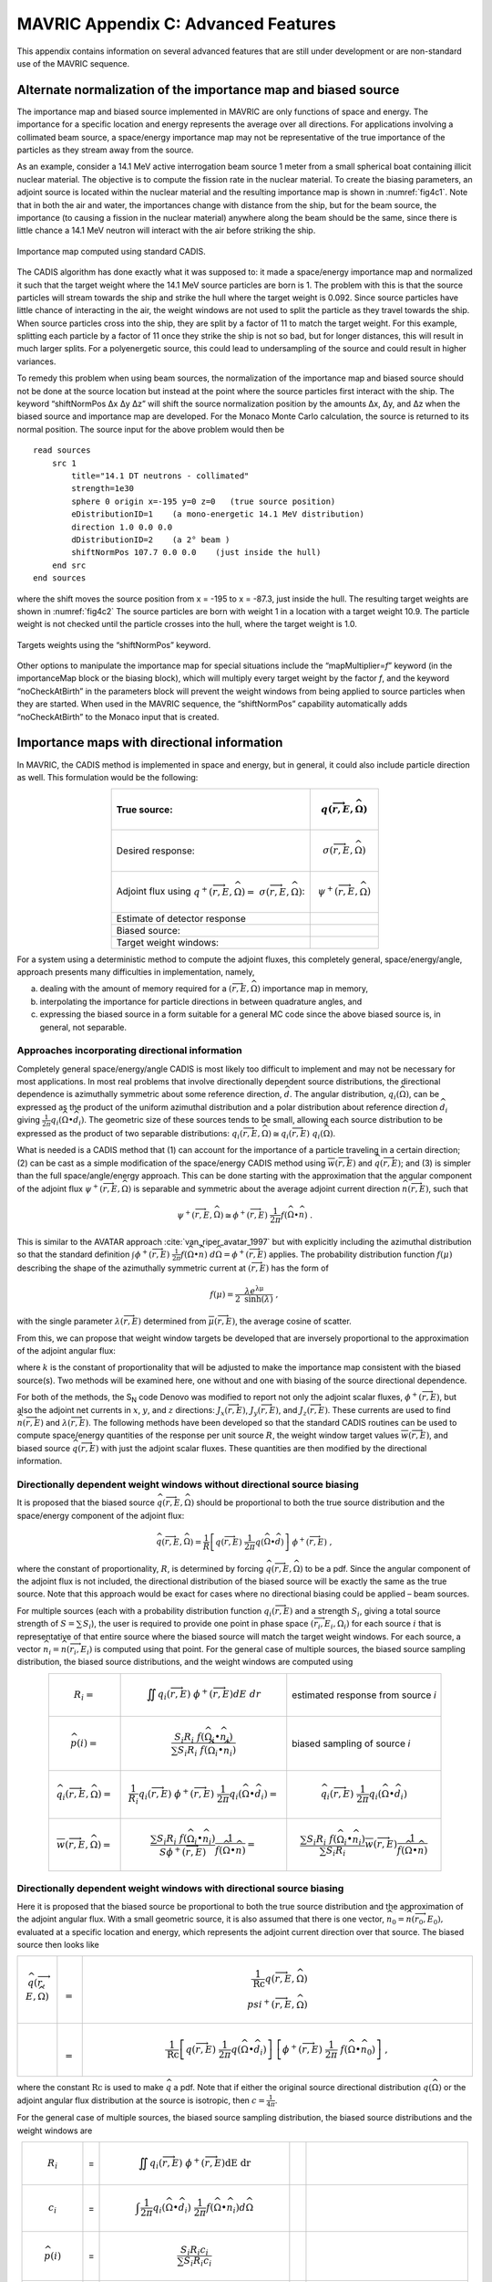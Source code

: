 .. _appendixc:

MAVRIC Appendix C: Advanced Features
====================================

This appendix contains information on several advanced features that are
still under development or are non-standard use of the MAVRIC sequence.

Alternate normalization of the importance map and biased source
---------------------------------------------------------------

The importance map and biased source implemented in MAVRIC are only
functions of space and energy. The importance for a specific location
and energy represents the average over all directions. For applications
involving a collimated beam source, a space/energy importance map may
not be representative of the true importance of the particles as they
stream away from the source.

As an example, consider a 14.1 MeV active interrogation beam source 1
meter from a small spherical boat containing illicit nuclear material.
The objective is to compute the fission rate in the nuclear material. To
create the biasing parameters, an adjoint source is located within the
nuclear material and the resulting importance map is shown in
:numref:`fig4c1`. Note that in both the air and water, the importances
change with distance from the ship, but for the beam source, the
importance (to causing a fission in the nuclear material) anywhere along
the beam should be the same, since there is little chance a 14.1 MeV
neutron will interact with the air before striking the ship.

.. _fig4c1:

.. figure:: figs/fig41c.png
  :align: center

  Importance map computed using standard CADIS.

The CADIS algorithm has done exactly what it was supposed to: it made a
space/energy importance map and normalized it such that the target
weight where the 14.1 MeV source particles are born is 1. The problem
with this is that the source particles will stream towards the ship and
strike the hull where the target weight is 0.092. Since source particles
have little chance of interacting in the air, the weight windows are not
used to split the particle as they travel towards the ship. When source
particles cross into the ship, they are split by a factor of 11 to match
the target weight. For this example, splitting each particle by a factor
of 11 once they strike the ship is not so bad, but for longer distances,
this will result in much larger splits. For a polyenergetic source, this
could lead to undersampling of the source and could result in higher
variances.

To remedy this problem when using beam sources, the normalization of the
importance map and biased source should not be done at the source
location but instead at the point where the source particles first
interact with the ship. The keyword “shiftNormPos Δx Δy Δz” will shift
the source normalization position by the amounts Δx, Δy, and Δz when the
biased source and importance map are developed. For the Monaco Monte
Carlo calculation, the source is returned to its normal position. The
source input for the above problem would then be

.. highlight:: none

::

  read sources
      src 1
          title="14.1 DT neutrons - collimated"
          strength=1e30
          sphere 0 origin x=-195 y=0 z=0   (true source position)
          eDistributionID=1    (a mono-energetic 14.1 MeV distribution)
          direction 1.0 0.0 0.0
          dDistributionID=2    (a 2° beam )
          shiftNormPos 107.7 0.0 0.0    (just inside the hull)
      end src
  end sources

where the shift moves the source position from x = -195 to x = -87.3,
just inside the hull. The resulting target weights are shown in
:numref:`fig4c2` The source particles are born with weight 1 in a
location with a target weight 10.9. The particle weight is not checked
until the particle crosses into the hull, where the target weight is
1.0.

.. _fig4c2:
.. figure:: figs/fig4c2.png
  :align: center

  Targets weights using the “shiftNormPos” keyword.

Other options to manipulate the importance map for special situations
include the “mapMultiplier=\ *f*\ ” keyword (in the importanceMap block
or the biasing block), which will multiply every target weight by the
factor *f*, and the keyword “noCheckAtBirth” in the parameters block
will prevent the weight windows from being applied to source particles
when they are started. When used in the MAVRIC sequence, the
“shiftNormPos” capability automatically adds “noCheckAtBirth” to the
Monaco input that is created.

Importance maps with directional information
--------------------------------------------

In MAVRIC, the CADIS method is implemented in space and energy, but in
general, it could also include particle direction as well. This
formulation would be the following:

.. list-table::
  :header-rows: 1
  :align: center

  * - True source:
    - .. math:: q\left( \overrightarrow{r},E,\widehat{\Omega} \right)
  * - Desired response:
    - .. math:: \sigma\left( \overrightarrow{r},E,\widehat{\Omega}\right)
  * - Adjoint flux using  :math:`q^{+}\left( \overrightarrow{r},E,\widehat{\Omega} \right) = \ \sigma \left( \overrightarrow{r},E,\widehat{\Omega} \right)`:
    - .. math:: \psi^{+}\left( \overrightarrow{r},E,\widehat{\Omega} \right)
  * - Estimate of detector response
    - .. math::
        :label: eq4c1

        R = \iiint_{}^{}{q\left( \overrightarrow{r},E,\widehat{\Omega} \right)\ \psi^{+}\left( \overrightarrow{r},E,\widehat{\Omega}\right)}d\text{Ω } dE \ dV
  * - Biased source:
    - .. math::
        :label: eq4c2

        \widehat{q}\left( \overrightarrow{r},E,\widehat{\Omega} \right) = \frac{1}{R}q\left( \overrightarrow{r},E,\widehat{\Omega} \right)\ \psi^{+}\left( \overrightarrow{r},E,\widehat{\Omega} \right)
  * - Target weight windows:
    - .. math::
        :label: eq4c3

        \overline{w}\left( \overrightarrow{r},E,\widehat{\Omega} \right) = \frac{R}{\psi^{+}\left( \overrightarrow{r},E,\widehat{\Omega} \right)}

For a system using a deterministic method to compute the adjoint fluxes,
this completely general, space/energy/angle, approach presents many
difficulties in implementation, namely,

a. dealing with the amount of memory required for a
   :math:`\left( \overrightarrow{r},E,\widehat{\Omega} \right)`
   importance map in memory,

b. interpolating the importance for particle directions in between
   quadrature angles, and

c. expressing the biased source in a form suitable for a general MC code
   since the above biased source is, in general, not separable.

Approaches incorporating directional information
~~~~~~~~~~~~~~~~~~~~~~~~~~~~~~~~~~~~~~~~~~~~~~~~

Completely general space/energy/angle CADIS is most likely too difficult
to implement and may not be necessary for most applications. In most
real problems that involve directionally dependent source distributions,
the directional dependence is azimuthally symmetric about some reference
direction, :math:`\widehat{d}`. The angular distribution,
:math:`q_{i}\left( \widehat{\Omega} \right)`, can be expressed as the
product of the uniform azimuthal distribution and a polar distribution
about reference direction :math:`{\widehat{d}}_{i}` giving
:math:`\frac{1}{2\pi}q_{i}\left( \widehat{\Omega} \bullet {\widehat{d}}_{i} \right)`.
The geometric size of these sources tends to be small, allowing each
source distribution to be expressed as the product of two separable
distributions:
:math:`q_{i}\left( \overrightarrow{r},E,\widehat{\Omega} \right) \cong q_{i}\left( \overrightarrow{r},E \right)\ q_{i}\left( \widehat{\Omega} \right)`.

What is needed is a CADIS method that (1) can account for the importance
of a particle traveling in a certain direction; (2) can be cast as a
simple modification of the space/energy CADIS method using
:math:`\overline{w}\left( \overrightarrow{r},E \right)` and
:math:`\widehat{q}\left( \overrightarrow{r},E \right)`; and (3) is
simpler than the full space/angle/energy approach. This can be done
starting with the approximation that the angular component of the
adjoint flux
:math:`\psi^{+}\left( \overrightarrow{r},E,\widehat{\Omega} \right)` is
separable and symmetric about the average adjoint current direction
:math:`\widehat{n}\left( \overrightarrow{r},E \right)`, such that

.. math:: \psi^{+}\left( \overrightarrow{r},E,\widehat{\Omega} \right) \cong \phi^{+}\left( \overrightarrow{r},E \right)\ \frac{1}{2\pi}f\left( \widehat{\Omega} \bullet \widehat{n} \right)\text{\ .}

This is similar to the AVATAR approach :cite:`van_riper_avatar_1997` but with explicitly
including the azimuthal distribution so that the standard definition
:math:`\int_{}^{}{\phi^{+}\left( \overrightarrow{r},E \right)\ \frac{1}{2\pi}f\left( \widehat{\Omega} \bullet \widehat{n} \right)\ d\widehat{\Omega}} = \phi^{+}\left( \overrightarrow{r},E \right)`
applies. The probability distribution function
:math:`f\left( \mu \right)` describing the shape of the azimuthally
symmetric current at :math:`\left( \overrightarrow{r},E \right)` has the
form of

.. math:: f\left( \mu \right) = \frac{\lambda e^{\text{λμ}}}{2\ \mathrm{\sinh}\left( \lambda \right)}\ ,

with the single parameter
:math:`\lambda\left( \overrightarrow{r},E \right)` determined from
:math:`\overline{\mu}\left( \overrightarrow{r},E \right)`, the average
cosine of scatter.

From this, we can propose that weight window targets be developed that
are inversely proportional to the approximation of the adjoint angular
flux:

.. math::
  :label: eq4c4

  \overline{w}\left( \overrightarrow{r},E,\widehat{\Omega} \right) = \frac{2\pi\ k}{\phi^{+}\left( \overrightarrow{r},E \right) \ \ f\left( \widehat{\Omega} \bullet \widehat{n} \right)}\ ,

where :math:`k` is the constant of proportionality that will be adjusted
to make the importance map consistent with the biased source(s). Two
methods will be examined here, one without and one with biasing of the
source directional dependence.

For both of the methods, the S\ :sub:`N` code Denovo was modified to
report not only the adjoint scalar fluxes,
:math:`\phi^{+}\left( \overrightarrow{r},E \right)`, but also the
adjoint net currents in :math:`x`, :math:`y`, and :math:`z` directions:
:math:`J_{x}\left( \overrightarrow{r},E \right)`,
:math:`\ J_{y}\left( \overrightarrow{r},E \right)`, and
:math:`J_{z}\left( \overrightarrow{r},E \right)`. These currents are
used to find :math:`\widehat{n}\left( \overrightarrow{r},E \right)` and
:math:`\lambda\left( \overrightarrow{r},E \right)`. The following
methods have been developed so that the standard CADIS routines can be
used to compute space/energy quantities of the response per unit source
:math:`R`, the weight window target values
:math:`\overline{w}\left( \overrightarrow{r},E \right)`, and biased
source :math:`\widehat{q}\left( \overrightarrow{r},E \right)` with just
the adjoint scalar fluxes. These quantities are then modified by the
directional information.

Directionally dependent weight windows without directional source biasing
~~~~~~~~~~~~~~~~~~~~~~~~~~~~~~~~~~~~~~~~~~~~~~~~~~~~~~~~~~~~~~~~~~~~~~~~~

It is proposed that the biased source
:math:`\widehat{q}\left( \overrightarrow{r},E,\widehat{\Omega} \right)`
should be proportional to both the true source distribution and the
space/energy component of the adjoint flux:

.. math:: \widehat{q}\left( \overrightarrow{r},E,\widehat{\Omega} \right) = \frac{1}{R}\left\lbrack q\left( \overrightarrow{r},E \right)\ \frac{1}{2\pi}q\left( \widehat{\Omega} \bullet \widehat{d} \right) \right\rbrack\ \phi^{+}\left( \overrightarrow{r},E \right)\ ,

where the constant of proportionality, :math:`R`, is determined by
forcing
:math:`\widehat{q}\left( \overrightarrow{r},E,\widehat{\Omega} \right)`
to be a pdf. Since the angular component of the adjoint flux is not
included, the directional distribution of the biased source will be
exactly the same as the true source. Note that this approach would be
exact for cases where no directional biasing could be applied – beam
sources.

For multiple sources (each with a probability distribution function
:math:`q_{i}\left( \overrightarrow{r},E \right)` and a strength
:math:`S_{i}`, giving a total source strength of
:math:`S = \sum_{}^{}S_{i}`), the user is required to provide one point
in phase space
:math:`\left( {\overrightarrow{r}}_{i},E_{i},{\widehat{\Omega}}_{i} \right)`
for each source :math:`i` that is representative of that entire source
where the biased source will match the target weight windows. For each
source, a vector
:math:`{\widehat{n}}_{i} = \widehat{n}\left( {\overrightarrow{r}}_{i},E_{i} \right)`
is computed using that point. For the general case of multiple sources,
the biased source sampling distribution, the biased source
distributions, and the weight windows are computed using



.. list-table::
  :align: center



  * - .. math:: R_{i} =
    - .. math:: \iint_{}^{}{q_{i}\left( \overrightarrow{r},E\right)\ \phi^{+}\left( \overrightarrow{r},E \right)} dE \ dr
    - estimated response from source *i*
  * - .. math:: \widehat{p}\left( i \right) =
    - .. math:: \frac{{S_{i}R}_{i}\ f\left( {\widehat{\Omega}}_{i} \bullet {\widehat{n}}_{i} \right)}{\sum_{}^{}{{S_{i}R}_{i}\ f\left( {\widehat{\Omega}}_{i} \bullet {\widehat{n}}_{i} \right)}}
    - biased sampling of source *i*
  * - .. math:: {\widehat{q}}_{i}\left(\overrightarrow{r},E,\widehat{\Omega} \right) =
    - .. math:: \frac{1}{R_{i}}q_{i}\left( \overrightarrow{r},E \right)\ \phi^{+}\left( \overrightarrow{r},E \right)\ \frac{1}{2\pi}q_{i}\left( \widehat{\Omega} \bullet {\widehat{d}}_{i} \right) =
    - .. math:: {\widehat{q}}_{i}\left( \overrightarrow{r},E\right)\ \frac{1}{2\pi}q_{i}\left( \widehat{\Omega} \bullet {\widehat{d}}_{i} \right)
  * - .. math:: \overline{w}\left( \overrightarrow{r},E,\widehat{\Omega} \right) =
    - .. math:: \frac{\sum_{}^{}{{S_{i}R}_{i}\ f\left( {\widehat{\Omega}}_{i} \bullet {\widehat{n}}_{i} \right)}}{S\phi^{+}\left( \overrightarrow{r},E \right)}\frac{1}{\ f\left( \widehat{\Omega} \bullet \widehat{n} \right)} =
    - .. math:: \frac{\sum_{}^{}{{S_{i}R}_{i}\ f\left( {\widehat{\Omega}}_{i} \bullet {\widehat{n}}_{i} \right)}}{\sum_{}^{}{S_{i}R}_{i}}\overline{w}\left( \overrightarrow{r},E \right)\frac{1}{f\left( \widehat{\Omega} \bullet \widehat{n} \right)}

Directionally dependent weight windows with directional source biasing
~~~~~~~~~~~~~~~~~~~~~~~~~~~~~~~~~~~~~~~~~~~~~~~~~~~~~~~~~~~~~~~~~~~~~~

Here it is proposed that the biased source be proportional to both the
true source distribution and the approximation of the adjoint angular
flux. With a small geometric source, it is also assumed that there is
one vector,
:math:`{\widehat{n}}_{0} = \widehat{n}\left( {\overrightarrow{r}}_{0},E_{0} \right),`
evaluated at a specific location and energy, which represents the
adjoint current direction over that source. The biased source then looks
like

.. list-table::
  :align: left
  :widths: 10 2 100

  * - .. math:: \widehat{q}\left( \overrightarrow{r},E,\widehat{\Omega} \right)
    - .. math:: =
    - .. math:: \frac{1}{\text{Rc}}q\left( \overrightarrow{r},E,\widehat{\Omega} \right)\\psi^{+}\left( \overrightarrow{r},E,\widehat{\Omega} \right)
  * -
    - .. math:: =
    - .. math:: \frac{1}{\text{Rc}}\left\lbrack q\left( \overrightarrow{r},E \right)\ \frac{1}{2\pi}q\left( \widehat{\Omega} \bullet {\widehat{d}}_{i} \right) \right\rbrack\ \left\lbrack \phi^{+}\left( \overrightarrow{r},E \right)\ \frac{1}{2\pi}\ f\left( \widehat{\Omega} \bullet {\widehat{n}}_{0} \right) \right\rbrack\ ,

where the constant :math:`\text{Rc}` is used to make :math:`\widehat{q}`
a pdf. Note that if either the original source directional distribution
:math:`q\left( \widehat{\Omega} \right)` or the adjoint angular flux
distribution at the source is isotropic, then
:math:`c = \frac{1}{4\pi}`.

For the general case of multiple sources, the biased source sampling
distribution, the biased source distributions and the weight windows are

.. list-table::
  :align: center

  * - .. math:: R_{i}
    - =
    - .. math:: \iint_{}^{}{q_{i}\left( \overrightarrow{r},E\right)\ \phi^{+}\left( \overrightarrow{r},E \right)}\text{dE}\ \text{dr}
    -
    -
  * - .. math:: c_{i}
    - =
    - .. math:: \int_{}^{}{\frac{1}{2\pi}q_{i}\left( \widehat{\Omega} \bullet {\widehat{d}}_{i} \right)\ \frac{1}{2\pi}f\left( \widehat{\Omega} \bullet {\widehat{n}}_{i} \right)}d\widehat{\Omega}
    -
    -
  * - .. math:: \widehat{p}\left( i \right)
    - =
    - .. math:: \frac{{S_{i}R}_{i}c_{i}}{\sum_{}^{}{{S_{i}R}_{i}c_{i}}}
    -
    -
  * - .. math:: {\widehat{q}}_{i}\left( \overrightarrow{r},E,\widehat{\Omega} \right)
    - =
    - .. math:: \left\lbrack \frac{1}{R_{i}}\ q_{i}\left( \overrightarrow{r},E \right)\ \phi^{+}\left( \overrightarrow{r},E \right) \right\rbrack\ \left\lbrack \frac{1}{c_{i}}\ q_{i}\left( \widehat{\Omega} \right)\ f\left( \widehat{\Omega} \right) \right\rbrack
    - =
    - .. math:: {\widehat{q}}_{i}\left( \overrightarrow{r},E \right)\ \frac{1}{c_{i}}\ \frac{1}{2\pi}q_{i}\left( \widehat{\Omega} \bullet {\widehat{d}}_{i} \right)\ \frac{1}{2\pi}f\left( \widehat{\Omega} \bullet {\widehat{n}}_{i} \right)
  * - .. math:: \overline{w}\left( \overrightarrow{r},E,\widehat{\Omega} \right)
    - =
    - .. math:: \frac{\sum_{}^{}{{S_{i}R}_{i}c_{i}}}{S\phi^{+}\left( \overrightarrow{r},E \right)} \ \ \frac{2\pi}{\ f\left( \widehat{\Omega} \bullet \widehat{n} \right)}
    - =
    - .. math:: \frac{\sum_{}^{}{{S_{i}R}_{i}c_{i}}}{\sum_{}^{}{S_{i}R}_{i}} \ \ \overline{w}\left( \overrightarrow{r},E \right)\ \frac{2\pi}{f\left( \widehat{\Omega} \bullet \widehat{n} \right)} \ .

More details on the development of these methods and their application
for several problems have been presented :cite:`peplow_hybrid_2010,peplow_consistent_2012`.

Using space/energy/angle CADIS in MAVRIC
~~~~~~~~~~~~~~~~~~~~~~~~~~~~~~~~~~~~~~~~

The two angular CADIS methods that use the AVATAR-type approximation of
adjoint flux are specified in MAVRIC with the “angularBiasing=” keyword
in the importanceMap block. Values for this keyword are 1 or 2.

Space/Energy/Angle CADIS without directional biasing (for beam sources)
– This method uses one specific location,
:math:`{\overrightarrow{r}}_{0}`, energy, :math:`E_{0}`, and direction,
:math:`{\widehat{\Omega}}_{0},` which is the reference direction of the
source :math:`\widehat{d}`, where the weight of the biased source
matches the weight window.

Space/Energy/Angle CADIS with directional biasing (for general sources)
– This method uses one specific energy, :math:`E_{0}`, to determine the
adjoint current vector :math:`{\widehat{n}}_{0}` and the
:math:`\lambda_{0}` parameter for the biased angular distribution for
each source.

With each method, the user must specify at what energy the importance
map and the biased sources should be made consistent. The particle type
must also be specified. This is done with the keywords “angBiasParType=”
(1 for neutron or 2 for photon) and “angBiasEnergy=” (with a value in
eV), also in the importanceMap block.

Note that all sources should have a direction :math:`\widehat{d}` set,
using “direction *u v w*\ ” within each source, even if the angular
distribution for a given source is isotropic. The direction is used for
source biasing and for aligning the weight windows and biased sources.
Also note that for either angular biasing method, the Denovo S\ :sub:`N`
calculation must use a Legendre order greater than 0.

With angular biasing, a mesh angular information (\*.mai) file is
produced which can be visualized with the MeshFileViewer. This file
contains the space/energy-dependent
:math:`\lambda\left( \overrightarrow{r},E \right)` values and components
of the average adjoint current direction
:math:`\widehat{n}\left( \overrightarrow{r},E \right) = \left\langle n_{x},n_{y},n_{z} \right\rangle`.
An existing mesh angular information (\*.mai) file can be used in a
separate MAVRIC problem by using the “meshAngInfoFile=” keyword in the
biasing block.

Example problem
~~~~~~~~~~~~~~~

Consider the Ueki shielding problem used as sample problems in the
Monaco and MAVRIC manuals. The goal is to calculate the neutron dose on
one side of a shield from a partially collimated :sup:`252`\ Cf source
on the other side of the shield. Both of the angular approaches
discussed above can be compared to analog and standard space/energy
CADIS calculations. For the analog calculations, no importanceMap block
is used. For the other cases, the importance map blocks are shown below.

.. list-table::
  :align: center

  * - ::

        CADIS

    - ::

        Angular CADIS 1 -
        without a biased source
        angular dist.

    - ::

        Angular CADIS 2 -
        with a biased source
        angular dist.

  * - ::

        read importanceMap
            adjointSource 1
                locationID=1
                responseID=5
            end adjointSource
            gridGeometryID=7
            macromaterial
              mmTolerance=0.01
            end macromaterial



        end importanceMap

    - ::

        read importanceMap
            adjointSource 1
                locationID=1
                responseID=5
            end adjointSource
            gridGeometryID=7
            macromaterial
              mmTolerance=0.01
            end macromaterial

            angularbiasing=1
            angBiasParType=1
            angBiasEnergy=2.0e6
        end importanceMap

    - ::

        read importanceMap
            adjointSource 1
                locationID=1
                responseID=5
            end adjointSource
            gridGeometryID=7
            macromaterial
              mmTolerance=0.01
            end macromaterial

            angularbiasing=2
            angBiasParType=1
            angBiasEnergy=2.0e6
        end importanceMap

Note that the energy at which to tie the importance map to the biased
source, 2 MeV, is about the average energy of the source energy
distribution. The figure-of-merit (FOM) of the calculation could change
as this parameter is varied.

Results, shown in :numref:`tab4c1`, demonstrate that the two directional
approaches improved the FOM for this problem by more than a factor of 2.
A larger boost is seen in method 2 where biasing is applied to the
source directional distribution. In this case, the biased source
distribution was an exponential distribution with a power of 2.45,
significantly sampling more source neutrons in the direction of the
shield than into the paraffin collimator block.

Note that the space/energy/angle CADIS methods require more memory to
hold the importance information. Improvements to the CADIS calculation
can also be made with a judicious choice of standard source direction
biasing, without an increase in memory requirements. A simple
distribution (where :math:`\mu = 0.924` represents the edge of the cone
cutout and :math:`\mu = 0.974` is the center half of the shield
dimension) added that to the source

::

    distribution 2
        abscissa -1.0     0.924    .974   1.0 end
        truepdf      0.962     0.025   .013   end
        biasedpdf    0.500     0.250  0.250   end
    end distribution

    src 1
        neutrons  strength=4.05E+07
        cuboid  0.01 0.01  0 0  0 0
        eDistributionID=1
        direction 1.0 0.0 0.0
        dDistributionID=2
    end src

results in an FOM improvement of nearly 3 over the standard CADIS without the overhead of the angular CADIS methods.


.. list-table:: Results of the Ueki Shielding Problem (35 cm graphite shield)
  :align: center
  :name: tab4c1

  * - Calculation Method
    - Adj. S\ :sub:`N` (min)
    - MC (min)
    - dose rate (rem/hr)
    - relative
      uncert
    - MC FOM
      (/min)
  * - Analog
    - 0.0
    - 152.7
    - 3.998E-03
    - 0.0101
    - 64.7
  * - CADIS
    - 0.2
    - 9.9
    - 3.998E-03
    - 0.0081
    - 1550
  * - Directional CADIS 1,
      no src bias
    - 0.2
    - 10.3
    - 4.035E-03
    - 0.0054
    - 3390
  * - Directional CADIS 2,
      with src bias
    - 0.2
    - 10.0
    - 4.012E-03
    - 0.0049
    - 4190
  * - CADIS, standard src
      dir. bias
    - 0.2
    - 10.0
    - 3.998E-03
    - 0.0047
    - 4550

A series of problems was used to compare the space/energy/angle CADIS to
the standard space/energy CADIS. Most of the problems saw an improvement
of a factor of about 2 or 3. Some problems did not improve at all, and
some photon problems actually performed worse. In that case (a photon
litho-density gauge), it could be that the angular approximation for
importance, an exponential function in :math:`\mu`, cannot adequately
describe the true importance.

Since the space/energy/angle CADIS methods are more difficult to explain
(more theory, adjustable parameters set by the user), require more
memory than standard CADIS, and may not offer any improvement over
standard space/energy CADIS, they have not been made part of the main
MAVRIC manual and have been left as an advanced/developing feature.
These methods were not removed from the MAVRIC code since they may be
helpful to future problems.

University of Michigan methods for global variance reduction
------------------------------------------------------------

The use of hybrid deterministic/Monte Carlo methods, particularly for
global variance reduction, has been an active area of research by the
transport team at the University of Michigan for a long time. One of the
first approaches studied was a way to develop Monte Carlo weight window
target values that were proportional to deterministically estimated
values of the forward flux :cite:`cooper_automated_2001`. For global problems using isotropic
weight windows, this reference argues that in order to get uniform
relative uncertainties in the Monte Carlo calculation, the weight
windows should be set such that the number density of Monte Carlo
particles, :math:`m\left( \overrightarrow{r} \right)`, is constant. The
physical particle density, :math:`n\left( \overrightarrow{r} \right)`,
is related by the average weight,
:math:`\overline{w}\left( \overrightarrow{r} \right)`, to the Monte
Carlo particle density by

.. math:: n\left( \overrightarrow{r} \right) = \overline{w}\left( \overrightarrow{r} \right)\ m\left( \overrightarrow{r} \right) \ .

To make :math:`m\left( \overrightarrow{r} \right)` constant over the
geometry, the weight window targets
:math:`\overline{w}\left( \overrightarrow{r} \right)` need to be
proportional to the physical particle density. Cooper and Larsen
calculate the weight window targets from an estimate of the forward
scalar flux :math:`\phi\left( \overrightarrow{r} \right)` to be

.. math:: \overline{w}\left( \overrightarrow{r} \right) = \frac{\phi\left( \overrightarrow{r} \right)}{\mathrm{\max}\left( \phi\left( \overrightarrow{r} \right) \right)} \ .

Two approaches have since been developed :cite:`becker_application_2009`, based on what global
information the user desires from the simulation: global flux weight
windows, for obtaining every energy group at every location, and global
response weight windows, for obtaining an energy-integrated response at
every spatial location. Both of these methods are designed for
calculating the “global solution” – everywhere in the geometry of the
problem – with nearly uniform statistics.

Note that none of the University of Michigan methods discussed here
included the development of biased sources. These methods have all been
extended to include a consistent biased source by ORNL during their
implementation in the MAVRIC sequence of SCALE. The methods have also
been extended by ORNL for multiple sources.

Weight windows using only forward estimates of flux
~~~~~~~~~~~~~~~~~~~~~~~~~~~~~~~~~~~~~~~~~~~~~~~~~~~

Global flux weight windows
^^^^^^^^^^^^^^^^^^^^^^^^^^

This method keeps the Monte Carlo particle distribution uniform in space
and energy. Note that this is a space/energy version of the original
space-only Cooper’s Method. The target weight windows,
:math:`\overline{w}\left( \overrightarrow{r},E \right)`, should be
proportional to the estimate of the forward scalar flux,
:math:`\phi\left( \overrightarrow{r},E \right)`.

.. math:: \overline{w}\left( \overrightarrow{r},E \right) = c\ \phi\left( \overrightarrow{r},E \right) \ .

A biased source distribution,
:math:`\widehat{q}\left( \overrightarrow{r},E \right)`, that is
consistent with the target weight windows can be found from the true
source distribution, :math:`q\left( \overrightarrow{r},E \right)`, and
the forward flux to be

.. math:: \widehat{q}\left( \overrightarrow{r},E \right) = \ \frac{1}{c}\ \frac{q\left( \overrightarrow{r},E \right)}{\phi\left( \overrightarrow{r},E \right)}\ ,

where the constant *c* can be determined so that the biased source
distribution is a probability distribution function,

.. math:: c = \int_{V}^{}{\int_{E}^{}{\ \frac{q\left( \overrightarrow{r},E \right)}{\phi\left( \overrightarrow{r},E \right)}\ \text{dE}\ d\overrightarrow{r}}} \ .

Thus, using the estimate of forward flux, we can first compute *c* and
then form a consistent set of weight window target values and a biased
source distribution.

Global response weight windows
^^^^^^^^^^^^^^^^^^^^^^^^^^^^^^

For an energy-integrated response (such as dose) desired at all spatial
locations, this method keeps the Monte Carlo particle distribution
proportional to the integral of the product of the response function,
:math:`\sigma_{d}\left( \overrightarrow{r},E \right)`, and the estimate
of the forward flux, :math:`\phi\left( \overrightarrow{r},E \right)`.
The energy-integrated response,
:math:`D\left( \overrightarrow{r} \right)`, is found from the estimate
of the forward flux as

.. math:: D\left( \overrightarrow{r} \right) = \int_{E}^{}{\sigma_{d}\left( \overrightarrow{r},E \right)\ \phi\left( \overrightarrow{r},E \right) DE } .

The target weight windows,
:math:`\overline{w}\left( \overrightarrow{r},E \right)`, should be

.. math:: \overline{w}\left( \overrightarrow{r},E \right) = c\ \frac{D\left( \overrightarrow{r} \right)}{\sigma_{d}\left( \overrightarrow{r},E \right)} \ .

A biased source distribution,
:math:`\widehat{q}\left( \overrightarrow{r},E \right)`, that is
consistent with the target weight windows can be found from the true
source distribution, :math:`q\left( \overrightarrow{r},E \right)`, and
the forward dose estimate to be

.. math:: \widehat{q}\left( \overrightarrow{r},E \right) = \ \frac{1}{c}\ \frac{q\left( \overrightarrow{r},E \right)\ \sigma_{d}\left( \overrightarrow{r},E \right)}{D\left( \overrightarrow{r} \right)}

using a proportionality constant of

.. math:: c = \int_{V}^{}{\frac{1}{D\left( \overrightarrow{r} \right)}\int_{E}^{}{q\left( \overrightarrow{r},E \right)\ \sigma_{d}\left( \overrightarrow{r},E \right)\ \text{dE}\ d\overrightarrow{r}}}\text{\ .}

Implementation in MAVRIC
^^^^^^^^^^^^^^^^^^^^^^^^

The global flux weight windows (GFWW) approach and the global response
weight windows (GRWW) are both triggered by specifying an importance map
block without any adjoint sources. For the GRWW approach, the response
of interest is listed in the importance map block. If none is listed,
GFWW is used.

For problems with multiple sources (each with probability distribution
function :math:`q_{i}\left( \overrightarrow{r},E \right)` and strength
:math:`S_{i}`, giving a total source strength of
:math:`S = \sum_{}^{}S_{i}`), the GWW methods require a biased mesh
source for each. This was implemented in MAVRIC in a manner similar to
the multiple source CADIS routines. Each biased source,
:math:`{\widehat{q}}_{i}\left( \overrightarrow{r},E \right)`, is
developed as

.. math::

   {\widehat{q}}_{i}\left( \overrightarrow{r},E \right) = \left\{ \begin{matrix}
   \frac{1}{c_{i}}\frac{q_{i}\left( \overrightarrow{r},E \right)}{\phi\left( \overrightarrow{r},E \right)} & \text{global\ flux\ weight\ windows} \\
   \frac{1}{c_{i}}\ \frac{q_{i}\left( \overrightarrow{r},E \right)\ \sigma_{d}\left( \overrightarrow{r},E \right)} {D\left( \overrightarrow{r} \right)} & \text{global\ response\ weight\ windows} \\
   \end{matrix} \ \ , \right.\

where :math:`c_{i}` is a normalization constant. The weight windows are
then set to

.. math::

  \overline{w}\left( \overrightarrow{r},E \right) = \left\{ \begin{matrix}
  \frac{\sum_{}^{}c_{i}}{\sum_{}^{}S_{i}}\ \phi\left( \overrightarrow{r},E \right) & \text{global flux weight windows} \\
  \frac{\sum_{}^{}c_{i}}{\sum_{}^{}S_{i}}\ \frac{D\left( \overrightarrow{r} \right)}{\sigma_{d}\left( \overrightarrow{r},E \right)} & \text{global response weight windows} \\
  \end{matrix} \right.\ \ \ \ .

In the final Monte Carlo, the specific source *i* is sampled with
probability :math:`p\left( i \right) = \ S_{i}/S`, and then the particle
is sampled from the biased mesh source
:math:`{\widehat{q}}_{i}\left( \overrightarrow{r},E \right)`. Unlike the
CADIS method for multiple sources, there is no way to develop a biased
probability distribution for which source to sample without knowing the
contribution to the global estimate from each source separately.

For multiple source problems where the expected contribution from each
source is very different from the true strengths of those sources, it
may be more efficient to run a series of problems with one source each
for different amounts of time. The resulting mesh tallies can then be
added together using the mesh tally adder (part of the MAVRIC
utilities).

Methods using forward and adjoint estimates
~~~~~~~~~~~~~~~~~~~~~~~~~~~~~~~~~~~~~~~~~~~

Becker :cite:`becker_hybrid_2009` proposed three methods for developing weight windows based
on both forward and adjoint deterministic solutions. These three methods
correspond to the portion of the phase space over which uniform relative
uncertainties are desired: a small “detector” region, a region
comprising a significant portion of the entire problem, and the global
problem. In this discussion, only a brief outline of each method,
focusing on its implementation into MAVRIC, will be given.

Source/detector problems
^^^^^^^^^^^^^^^^^^^^^^^^

For a small detector of volume :math:`V_{D}`\ where we want to optimize
the MC calculation of the detector response

.. math:: R = \int_{V_{D}}^{}{\int_{0}^{\infty}{\sigma\left( \overrightarrow{r},E \right)\ \phi\left( \overrightarrow{r},E \right)}\text{dE}\ \text{dV}}

or optimize for the energy dependent flux at the detector, the following
is used:

.. list-table::
  :align: center

  * - forward flux
      estimate
    - .. math::
        :label: eq4c5

        \phi\left( \overrightarrow{r},E \right)
  * - adjoint source
      for flux
    - .. math:: q^{+}\left( \overrightarrow{r},E \right) = \frac{1}{\phi\left( \overrightarrow{r},E \right)}
  * - or for response
    - .. math:: q^{+}\left( \overrightarrow{r},E \right) = \sigma\left( \overrightarrow{r},E \right)
  * - adjoint flux
    - .. math:: \phi^{+}\left( \overrightarrow{r},E \right)
  * - contributon flux
    - .. math:: \phi^{c}\left( \overrightarrow{r},E \right) = \phi\left( \overrightarrow{r},E \right)\ \phi^{+}\left( \overrightarrow{r},E \right)
  * - normalization constant
    - .. math:: C_{\mathrm{\text{norm}}} = \frac{V_{D}}{\int_{V_{D}}^{}{\int_{0}^{\infty}{\phi^{c}\left( \overrightarrow{r},E \right)} dE} \ dV}
  * - space-only
      contributon flux
    - .. math:: {\widetilde{\phi}}^{c}\left( \overrightarrow{r} \right) = \ C_{\mathrm{\text{norm}}}\int_{0}^{\infty}{\phi^{c}\left( \overrightarrow{r},E \right)} dE
  * - spatial parameter
    - .. math:: \alpha\left( \overrightarrow{r} \right) = \left\lbrack 1 + exp\left( \frac{{\widetilde{\phi}}_{\mathrm{\max} \in V_{D}}^{c}}{{\widetilde{\phi}}^{c}\left( \overrightarrow{r} \right)} - \frac{{\widetilde{\phi}}^{c}\left( \overrightarrow{r} \right)}{{\widetilde{\phi}}_{\mathrm{\max} \in V_{D}}^{c}} \right) \right\rbrack^{- 1}
  * - spatial parameter
    - .. math:: B\left( \overrightarrow{r} \right) = \ \alpha\left( \overrightarrow{r} \right){\widetilde{\phi}}^{c}\left( \overrightarrow{r} \right) + \ 1 - \ \alpha\left( \overrightarrow{r} \right)
  * - weight windows
    - .. math:: \overline{w}\left( \overrightarrow{r},E \right) = \frac{B\left( \overrightarrow{r} \right)}{\phi^{+}\left( \overrightarrow{r},E \right)}

Source-region problems
^^^^^^^^^^^^^^^^^^^^^^

For a detector of volume :math:`V_{D}` and surface area :math:`A_{D}`
(smaller than the entire problem) where we want to optimize the MC
calculation of the detector response

.. math:: R\left( \overrightarrow{r} \right) = \int_{0}^{\infty}{\sigma\left( \overrightarrow{r},E \right)\ \phi\left( \overrightarrow{r},E \right)} dE \ \ \ \ \ \ \ \ \ \overrightarrow{r} \in V_{D}

or optimize for the energy dependent flux in the region, the following
is used:

.. list-table::
  :align: left

  * - forward flux
      estimate
    - .. math::
        :label: eq4c6

        \phi\left( \overrightarrow{r},E \right)
  * - adjoint source for flux
    - .. math:: q^{+}\left( \overrightarrow{r},E \right) = \frac{1}{\phi\left( \overrightarrow{r},E \right)}
  * - adjoint source for response
    - .. math:: q^{+}\left( \overrightarrow{r},E \right) = \frac{\sigma\left( \overrightarrow{r},E \right)}{\int_{0}^{\infty}{\sigma\left( \overrightarrow{r},E \right)\ \phi\left( \overrightarrow{r},E \right)} dE}
  * - adjoint flux estimate
    - .. math:: \phi^{+}\left( \overrightarrow{r},E \right)
  * - contributon flux
    - .. math:: \phi^{c}\left( \overrightarrow{r},E \right) = \phi\left( \overrightarrow{r},E \right)\ \phi^{+}\left( \overrightarrow{r},E \right)
  * - normalization constant
    - .. math:: C_{\mathrm{\text{norm}}} = \frac{A_{D}}{\int_{A_{D}}^{}{\int_{0}^{\infty}{\phi^{c}\left( \overrightarrow{r},E \right)} dE} \ dA}
  * - space-only
      contributon flux
    - .. math:: {\widetilde{\phi}}^{c}\left( \overrightarrow{r} \right) = \ C_{\mathrm{\text{norm}}}\int_{0}^{\infty}{\phi^{c}\left( \overrightarrow{r},E \right)} dE
  * - spatial parameter
    - .. math:: \alpha\left( \overrightarrow{r} \right) = \left\lbrack 1 + exp\left( \frac{{\widetilde{\phi}}_{\mathrm{\max} \in V_{D}}^{c}}{{\widetilde{\phi}}^{c}\left( \overrightarrow{r} \right)} - \frac{{\widetilde{\phi}}^{c}\left( \overrightarrow{r} \right)}{{\widetilde{\phi}}_{\mathrm{\max} \in V_{D}}^{c}} \right) \right\rbrack^{- 1}
  * - spatial parameter
    - .. math::
        :label: eq4c7

         B\left( \overrightarrow{r} \right) = \ \left\{ \begin{matrix}
         {\widetilde{\phi}}^{c}\left( \overrightarrow{r} \right) & \overrightarrow{r} \in V_{D} \\
                       \alpha\left( \overrightarrow{r} \right){\widetilde{\phi}}^{c}
                       \left( \overrightarrow{r} \right) + \ 1 - \ \alpha\left( \overrightarrow{r} \right)
                       &  \mathrm{\text{otherwise}} \\     \end{matrix} \right.\
  * - weight windows
    - .. math:: \overline{w}\left( \overrightarrow{r},E \right) = \frac{B\left( \overrightarrow{r} \right)}{\phi^{+}\left( \overrightarrow{r},E \right)}

Note that :math:`A_{D}` does not include surfaces of :math:`V_{D}` which
are on the boundary of the problem.

Global response problem
^^^^^^^^^^^^^^^^^^^^^^^

For optimizing the Monte Carlo calculation of a detector response
everywhere in phase space

.. math:: R(\overrightarrow{r}) = \int_{0}^{\infty}{\sigma\left( \overrightarrow{r},E \right)\ \phi\left( \overrightarrow{r},E \right)}\text{dE}

or optimizing for the energy-dependent flux everywhere, the following is
used:

.. list-table::
  :align: center

  * - forward flux
      estimate
    - .. math::
        :label: eq4c8

        \phi\left( \overrightarrow{r},E \right)
  * - adjoint source for flux
    - .. math:: q^{+}\left( \overrightarrow{r},E \right) = \frac{1}{\phi\left( \overrightarrow{r},E \right)}
  * - adjoint source for response
    - .. math:: q^{+}\left( \overrightarrow{r},E \right) = \frac{\sigma\left( \overrightarrow{r},E \right)}{\int_{0}^{\infty}{\sigma\left( \overrightarrow{r},E \right)\ \phi\left( \overrightarrow{r},E \right)} dE }
  * - adjoint flux estimate
    - .. math:: \phi^{+}\left( \overrightarrow{r},E \right)
  * - contributon flux
    - .. math:: \phi^{c}\left( \overrightarrow{r},E \right) = \phi\left( \overrightarrow{r},E \right)\ \phi^{+}\left( \overrightarrow{r},E \right)
  * - space-only
      contributon flux
    - .. math:: \phi^{c}\left( \overrightarrow{r} \right) = \int_{0}^{\infty}{\phi^{c}\left( \overrightarrow{r},E \right)} dE
  * - spatial parameter
    - .. math:: B\left( \overrightarrow{r} \right) = \phi^{c}\left( \overrightarrow{r} \right)
  * - weight windows
    - .. math:: \overline{w}\left( \overrightarrow{r},E \right) = \frac{B\left( \overrightarrow{r} \right)}{\phi^{+}\left( \overrightarrow{r},E \right)}

Implementation in MAVRIC
~~~~~~~~~~~~~~~~~~~~~~~~

Like CADIS and FW-CADIS, the Denovo S\ :sub:`N` code is used to
calculate the forward flux estimate,
:math:`\phi\left( \overrightarrow{r},E \right)`, and the estimate of the
adjoint flux, :math:`\phi^{+}\left( \overrightarrow{r},E \right)`, for
all of the Michigan weight window methods.

None of the above discussions of the University of Michigan methods
include information on how the weight window target values were adjusted
to match the source sampling. When implemented into MAVRIC, each of the
above problem types will compute a biased source,
:math:`\widehat{q}\left( \overrightarrow{r},E \right)`, along with the
target weight, :math:`\overline{w}\left( \overrightarrow{r},E \right)`,
that are produced. For a problem with a single source of strength
:math:`S` and distribution :math:`q\left( \overrightarrow{r},E \right)`,
the biased source
distribution\ :math:`\ \widehat{q}\left( \overrightarrow{r},E \right)`
is found by using

.. math:: \widehat{q}\left( \overrightarrow{r},E \right) = \frac{q\left( \overrightarrow{r},E \right)}{\overline{w}\left( \overrightarrow{r},E \right)}\ .

The weight windows are multiplied by a factor of :math:`R/S`, where
:math:`R` is defined as

.. math:: R = \iint_{}^{}{\widehat{q}\left( \overrightarrow{r},E \right)}\phi^{+}\left( \overrightarrow{r},E \right)\ dE \ dV .

Sampled source particles will then be born with a weight that matches
the weight window of the phase space where they are born.

For multiple sources, each with strength :math:`S_{i}` and distribution
:math:`q_{i}\left( \overrightarrow{r},E \right)`, each biased source
distribution\ :math:`\ {\widehat{q}}_{i}\left( \overrightarrow{r},E \right)`
is found by using

.. math:: {\widehat{q}}_{i}\left( \overrightarrow{r},E \right) = \frac{q_{i}\left( \overrightarrow{r},E \right)}{\overline{w}\left( \overrightarrow{r},E \right)}

and the response from each source being

.. math:: R_{i} = \iint_{}^{}{{\widehat{q}}_{i}\left( \overrightarrow{r},E \right)}dE \ dV \ .

The individual sources are sampled with a biased probability of
:math:`\widehat{p}\left( i \right) = \ R_{i}/\sum_{}^{}R_{i}`. The
weight windows are then multiplied by a factor of

.. math:: \frac{\sum_{i}^{}R_{i}}{\sum_{i}^{}S_{i}}

to match the source birth weights.

To use one of the Becker methods in MAVRIC, the keyword “beckerMethod=”
is used with values of 1, 2, or 3 for the source/detector,
source/region, or global method. Adjoint sources are described just like
standard MAVRIC CADIS and FW-CADIS problems. To switch between
optimizing flux in every group or optimizing a response, the keywords
“fluxWeighting” and “respWeighting” are used. Just like FW‑CADIS, the
response listed in each adjoint source is the response that is
optimized. Note that even when starting a calculation with known forward
and adjoint flux files, the adjoint source(s) still need to be listed
since they are used in the final normalization of the weight windows.

Example problems
^^^^^^^^^^^^^^^^

The first Becker method (source/detector) is demonstrated using the Ueki
shielding problem (used as sample problems in the Monaco and MAVRIC
manuals and above in the space/energy/angle CADIS example). The goal is
to calculate the neutron dose on one side of a shield from a partially
collimated :sup:`252`\ Cf source on the other side of the shield. For
the analog calculations, no importanceMap block is used. For the other
cases, the importance map blocks are shown below.

.. list-table::
  :align: center
  :width: 80

  * - ::

        CADIS

    - ::

        Becker 1 – flux optimization

    - ::

        Becker 2 – response optimization

  * - ::

        read importanceMap
            adjointSource 1
                locationID=1
                responseID=5
            end adjointSource
            gridGeometryID=7
            macromaterial
              mmTolerance=0.01
            end macromaterial



        end importanceMap

    - ::

        read importanceMap
            adjointSource 1
                locationID=1
                responseID=5
            end adjointSource
            gridGeometryID=7
            macromaterial
              mmTolerance=0.01
            end macromaterial

            beckerMethod=1
            fluxWeighting
        end importanceMap

    - ::

        read importanceMap
            adjointSource 1
                locationID=1
                responseID=5
            end adjointSource
            gridGeometryID=7
            macromaterial
              mmTolerance=0.01
            end macromaterial

            beckerMethod=1
            respWeighting
        end importanceMap

The results are shown in :numref:`tab4c2`.
The Becker response-optimized source/detector method,
which requires two deterministic estimates, does slightly better
for this problem than standard CADIS, which only requires one deterministic estimate.

.. list-table:: Results of the Ueki Shielding Problem (35 cm graphite shield)
  :name: tab4c2
  :align: center

  * - Calculation method
    - For. S\ :sub:`N`
    - Adj. S\ :sub:`N`
    - MC
    - dose rate
      (rem/hr)
    - relative
      uncert
    - MC FOM
      (/min)
  * - Analog
    - 0.0
    - 0.0
    - 152.7
    - 3.998E-03
    - 0.0101
    - 6.47
  * - CADIS
    - 0.0
    - 0.2
    - 9.9
    - 3.988E-03
    - 0.0081
    - 1550
  * - Becker, source/detector
      flux
    - 0.2
    - 0.2
    - 9.9
    - 4.027E-03
    - 0.099
    - 1040
  * - Becker, source/detector
      resp
    - 0.2
    - 0.2
    - 10.1
    - 4.025E-03
    - 0.0075
    - 1760

A global problem
^^^^^^^^^^^^^^^^

For an example of a global problem, consider a two-room block building
with a criticality accident in one room. The objective is to find the
photon dose everywhere in order to see the locations where criticality
alarms would trigger. The building is 12 meters long, 6 meters wide, and
3 meters tall. A comparison will be made between an analog calculation,
an FW-CADIS calculation (using response weighting), GRWW, Becker’s
source/region method (response optimization), and Becker’s global method
(response optimization). The MAVRIC importance map block of each
calculation is as follows.

.. list-table::
  :align: center

  * - ::

        FW-CADIS

    - ::

        GRWW

    - ::

        Becker source/region

    - ::

        Becker - global

  * - ::

        read importanceMap
            gridGeometryID=1
            adjointSource 1
                boundingBox
                    1200 0
                    600 0
                    300 -60.0
                responseID=6
            end adjointSource

            respWeighting
        end importanceMap
    - ::

        read importanceMap
            gridGeometryID=1
            responseID=6
        end importanceMap

    - ::

        read importanceMap
            gridGeometryID=1
            adjointSource 1
                boundingBox
                    1190 10
                    590 10
                    290 -560.0
                responseID=6
            end adjointSource
            beckerMethod=2
            respWeighting
        end importanceMap

    - ::

        read importanceMap
            gridGeometryID=1
            adjointSource 1
                boundingBox
                    1200 0
                    600 0
                    300 -60.0
                responseID=6
            end adjointSource
            beckerMethod=3
            respWeighting
        end importanceMap

Note that Becker’s source/region method is designed for regions smaller
than the entire problem, so this is not a fair comparison, just a
demonstration on how to use it in MAVRIC. The bounding box of the
adjoint source in this case is set slightly smaller than the extent of
the entire problem.

Results for the photon dose and its relative uncertainty using the five
different methods of calculation are shown in :numref:`fig4c3`.
Information on the distribution of relative uncertainties is shown in
:numref:`fig4c4` and listed in :numref:`tab4c3`.

A more detailed comparison of the different hybrid methods for
representative shielding problems can be found in :cite:`peplow_comparison_2013`.

.. _fig4c3:
.. figure:: figs/fig4c3.png
  :align: center

  Mesh tally results for the photon dose over the entire building use five different methods.

.. _fig4c4:
.. figure:: figs/fig4c4.png
  :align: center
  :width: 80 %

  The fraction of mesh tally voxels with less than a given amount of relative uncertainty for the five different methods.

.. list-table:: Comparison of the five different methods
  :name: tab4c3
  :align: center

  * - Calculation method
    - Forward S\ :sub:`N`
      (min)
    - Adjoint S\ :sub:`N`
      (min)
    - Monte Carlo
      (min)
    - fraction of voxels
      with relative
      uncertainties
      less than 5%
    - fraction of voxels
      with relative
      uncertainties
      less than 10%
    - fraction of voxels
      with relative
      uncertainties
      less than 15%
  * - Analog
    -
    -
    - 20.1
    - 0.583
    - 0.857
    - 0.973
  * - Analog, long
    -
    -
    - 308.1
    - 0.996
    - 1.000
    - 1.000
  * - FW-CADIS,
      response weighting
    - 3.5
    - 3.4
    - 20.3
    - 0.946
    - 1.000
    - 1.000
  * - GRWW
    - 4.0
    -
    - 20.2
    - 0.005
    - 0.180
    - 0.387
  * - Becker,
      source/region
    - 4.0
    - 3.6
    - 19.0
    - 0.016
    - 0.350
    - 0.800
  * - Becker,
      global response
    - 4.2
    - 4.4
    - 20.4
    - 0.016
    - 0.358
    - 0.832

Other special options for the importance map block input
~~~~~~~~~~~~~~~~~~~~~~~~~~~~~~~~~~~~~~~~~~~~~~~~~~~~~~~~

In MAVRIC, the above methods have been extended to use biased sources.
To turn off the use of a biased source, use the keyword “selfNormalize”.
For forward flux–based methods, this will scale the target weights in
the importance map so that the largest value is 1, which typically is at
the source location. To use the forward-based Michigan methods (Cooper,
GFWW, GRWW) or the van Wijk :cite:`van_wijk_easy_2011` methods as they were presented (without
the MAVRIC biased source), use this keyword.

Use the keyword “spaceOnly=\ :math:`n`\ ” to create an importance map
that contains one energy group over the entire range of energy. Use a
value of 1 for neutron problems or a value of 2 for photon problems.
This option is not designed for coupled problems. Both of the methods
that van Wijk presents use importance maps that are space only.

Use the keyword “forwardParam=\ :math:`p`\ ” to allow the target weights
to be proportional to the forward estimate (using Denovo) of flux raised
to any power :math:`p`.

.. math:: \overline{w}\left( \overrightarrow{r} \right) = \frac{\phi^{p}\left( \overrightarrow{r} \right)}{\mathrm{\max}\left( \phi^{p}\left( \overrightarrow{r} \right) \right)}\ .

For Cooper’s method or van Wijk’s first method, :math:`p = 1`, which is
the default if “forwardParam” is not specified. For van Wijk’s second
method, based on the relative error estimate
:math:`\text{Re}\left( \overrightarrow{r} \right) \propto \frac{1}{\sqrt{\phi\left( \overrightarrow{r} \right)}}`,
set this parameter to :math:`p = 0.5`. Note that with a power less than
1, the weight window targets will span a smaller range than the expected
Monte Carlo flux values. Particles may be rouletted before they reach
the lowest flux areas of the problem.

When applying FW-CADIS for a semi-global problem, the adjoint source
should cover the area where the lowest uncertainties are desired.
Sometimes the area where this is desired is not a fixed geometric area
but instead an area that has a final answer of a certain range. For
example, when finding dose rate maps, the user may only be interested in
getting low uncertainties for areas below the dose limit – areas above
the dose limit may not matter as much since people will not be allowed
in those areas. Another example may be that the dose map should be
optimized in those areas above the background dose rate, since dose
rates below that are of no concern. To allow the adjoint source area to
be tailored in this way, the keywords “minForwardValue=” and/or
“maxForwardValue=”can be used. Default values are 0 and 10\ :sup:`100`,
respectively. For flux weighting, only the voxels within the adjoint
source bounding box and containing a forward flux estimate between the
min and max are included as adjoint sources.

A comparison :cite:`peplow_comparison_2013` of FW-CADIS to the University of Michigan methods and
the Van Wijk methods showed that FW-CADIS performs better and is more
straightforward to use than the other methods. These other methods were
added to SCALE so that a fair comparison could be made and have been
left in the code base for academic use in case some types of problems
could benefit from them.

Using MAVRIC to run fixed-source Denovo calculations
----------------------------------------------------

The MAVRIC sequence of SCALE can be used to run the new
discrete-ordinates code Denovo :cite:`evans_denovo_2010` The sequence is designed to use
Denovo to compute an importance map for the Monte Carlo code Monaco but
can be stopped without starting the final Monaco calculation. The full
version of Denovo has a python-based user interface where the user must
construct the geometry, source, and cross sections on their own. MAVRIC
provides an easy interface to run the serial-only version of Denovo
within SCALE (called ‘xkba’). Denovo inputs made using MAVRIC can also
be imported into the python interface for the HPC version of Denovo.

To create Denovo inputs or run Denovo using MAVRIC, input the
composition, geometry (including arrays if needed), definitions (grid
geometry and response information), and sources block as if an actual
full MAVRIC case were being run. The sequence should then be started
with a ``parm=xxx`` flag to indicate to MAVRIC to stop after making Denovo
inputs or running Denovo.

+------------------------+----------------------------------------+
| parm=                  | MAVRIC stops after                     |
+========================+========================================+
| *Forward Calculations* |                                        |
+------------------------+----------------------------------------+
| forinp                 | Making cross sections and Denovo input |
+------------------------+----------------------------------------+
| forward                | Running Denovo                         |
+------------------------+----------------------------------------+
|                        |                                        |
+------------------------+----------------------------------------+
| *Adjoint Calculations* |                                        |
+------------------------+----------------------------------------+
| adjinp                 | Making cross sections and Denovo input |
+------------------------+----------------------------------------+
| adjoint                | Running Denovo                         |
+------------------------+----------------------------------------+

For forward Denovo simulations, the importance map block should contain
which grid geometry to use and any of the optional Denovo parameters:

For forward Denovo simulations, the importance map block should contain which grid geometry to use and any of the optional Denovo parameters:

::

  read importanceMap
      gridGeometryID=7
  end importanceMap

For adjoint Denovo calculations, the importance map block should contain which grid geometry to use, one or more adjoint sources, and any of the optional Denovo parameters:

::

  read importanceMap
      gridGeometryID=7
      adjointSource 1
          locationID=1
          responseID=5
      end adjointSource
  end importanceMap

For either forward or adjoint, the following files will be produced and should be copied out of the SCALE temporary directory back to your home area:

+------------+---------------------------------------------------+
| ft02f001   | the AMPX mixed working library cross section file |
+============+===================================================+
| xkba_b.inp | binary input file for Denovo                      |
+------------+---------------------------------------------------+
| \*.dff     | Denovo flux file (binary) - scalar fluxes         |
+------------+---------------------------------------------------+

The scalar flux file is automatically copied back to the home area when SCALE completes. The others can be copied back if desired using a shell command at the end of the MAVRIC input file (windows example shown below):

::

  =shell
      copy ft02f001   %{RTNDIR}%/mixed.ft02f001
      copy xkba_b.inp %{RTNDIR}%/denovo.dsi
  end

The xkba_b.inp file and the \*.dff file can both be viewed with the Java
utility, Mesh File Viewer, that is shipped with SCALE. The xkba_b.inp
file shows the Denovo source distribution (space and energy), and the
\*.dff shows the final computed scalar fluxes. The binary Denovo input
file should be renamed with an extension of \*.dsi (Denovo simple input)
so that the viewer can properly interpret the data.

Optional Denovo parameters
~~~~~~~~~~~~~~~~~~~~~~~~~~

The default values for various calculational parameters and settings
used by Denovo for the MAVRIC sequence should cover most applications.
These settings can be changed by the interested user in the importance
map block. The two most basic parameters are the quadrature set used for
the discrete ordinates and the order of the Legendre polynomials used in
describing the angular scattering. The default quadrature order that
MAVRIC uses is S\ :sub:`8`, and for the order of Legendre polynomials,
the default is P\ :sub:`3` (or the maximum number of coefficients
contained in the cross section library, if less than 3).
S\ :sub:`8`/P:sub:`3` should be a good choice for many applications, but
the user is free to changes these. For complex ducts or transport over
large distance at small angles, S\ :sub:`12` may be required.
S\ :sub:`4`/P:sub:`1` would be useful in doing a very cursory run just
to check if the problem was input correctly. Other parameters that can
be set by the user in the importance map block for Denovo calculations
are listed in :numref:`tab4c4`.

.. list-table:: Optional Denovo parameters for the MAVRIC Importance Map Block
  :align: center
  :name: tab4c4

  * - .. image:: figs/tab4c4.png

In problems with small sources or media that are not highly scattering,
discrete ordinates can suffer from “ray effects”—where artifacts of the
quadrature directions can be seen in the computed fluxes. To help
alleviate the ray effects problem, Denovo has a first-collision
capability. This computes the amount of uncollided flux in each mesh
cell from a point source. These uncollided fluxes are then used as a
distributed source in the main discrete-ordinates solution. At the end
of the main calculation, the uncollided fluxes are added to the fluxes
computed with the first-collision source, forming the total flux. While
this helps reduce ray effects in many problems, the first-collision
capability can take a long time to compute on a mesh with many cells or
for many point sources.

The macromaterials option (“mmTolerance=”) can be used to better
represent the geometry in Denovo. Refer to the main MAVRIC manual for
details on macromaterials.


Forward source preparations
~~~~~~~~~~~~~~~~~~~~~~~~~~~

The user-entered source description is converted to a mesh-based source
for Denovo. To create the mesh source, MAVRIC determines if the defined
source exists within each cell. This is done by dividing each mesh cell
into *n*\ ×\ *n*\ ×\ *n* subcells (from the keyword “subCells=\ *n*\ ”
in the importance map block with a default of *n*\ =2) and testing each
subcell center. For every subcell center that is a valid source position
(within the spatial solid and meets optional unit, region, or mixture
requirements), an amount of source proportional to the subcell volume is
assigned to the mesh cell. The keyword “subCells=” can be used to better
refine how much source is computed for the mesh cells at the boundary of
a curved source region. Of course, more subcell testing takes more time.

The above process may miss small sources or degenerate sources
(surfaces, lines, points) that do not lie on the tested subcell centers.
If none of the mesh cells contain any source after the subcell method,
then random sampling of the source is used. A number of source positions
are sampled from the source (set by the “sourceTrials=” keyword, default
of 1000000) and then placed into the proper mesh cell. If this method is
used, the resulting Denovo input file should be visualized to ensure
that the statistical nature of the source trials method does not unduly
influence the overall mesh source.

For forward calculations, if the number of mesh cells containing the
true source is less than 10, then MAVRIC will convert these source
voxels to point sources, to allow Denovo to use its first-collision
capability to help reduce ray effects. The user can easily override the
MAVRIC defaults—to force the calculation of a first-collision source no
matter how many voxels contain source—by using the keyword
“firstCollision.” To prevent the calculation of a first-collision
source, the keyword “noFirstCollision” can be used.

For coupled problems, there are two ways to make Denovo compute photon
fluxes from a neutron source: 1) include a tally using a photon response
or 2) manually specify the “startGroup=” and the “endGroup=” to cover
the particles/energy groups that are desired in the final Denovo output.

Adjoint source preparation
~~~~~~~~~~~~~~~~~~~~~~~~~~

For adjoint calculations, adjoint sources that use point locations will
use the Denovo first-collision capability. Volumetric adjoint sources
(that use a boundingBox) will be treated without the first-collision
capability. The keywords “firstCollision” and “noFirstCollision” will be
ignored by MAVRIC for adjoint calculations.

Note that for an adjoint Denovo calculation, the MAVRIC input must still
list a forward source. Otherwise, the sequence will report an error and
stop. The forward source is not used for an adjoint Denovo calculation,
but it must be present to make a legal MAVRIC input. For a coupled
problem using an adjoint photon source, using a neutron forward source
will make Denovo compute both photon and neutron adjoint fluxes. If the
forward source(s) and adjoint source(s) are all photon, then only photon
adjoint fluxes will be computed. The keywords “startGroup=” and
“endGroup=” can also be used to manually set the particles/energy groups
that are desired in the final Denovo output.

Other notes
~~~~~~~~~~~

Denovo (in SCALE 6) is a fixed-source S\ :sub:`N` solver and cannot
model multiplying media. Neither forward nor adjoint neutron
calculations from Denovo will be accurate when neutron multiplication is
a major source component. If neutron multiplication is not turned off in
the parameters block of the MAVRIC input (using keyword “noFissions”), a
warning will be generated to remind the user of this limitation.

By default, MAVRIC instructs Denovo not to perform outer iterations for
neutron problems if the cross-section library contains upscatter groups.
This is because the time required to calculate the fluxes using
upscatter can be significantly longer than without. For problems where
thermal neutrons are an important part of the transport or tallies, the
user should specify the keyword “upScatter=1” in the importance map
block. This will instruct Denovo to perform the outer iterations for the
upscatter groups, giving more accurate results but taking a longer time.

MAVRIC utilities for Denovo
~~~~~~~~~~~~~~~~~~~~~~~~~~~

Denovo simply calculates scalar fluxes for every mesh cell and energy
group – it does not compute responses based on those fluxes. Several
utilities have been added to the collection of MAVRIC utilities in order
to allow the user to further process Denovo scalar flux results. The
full details and input descriptions for these utilities can be found in
the MAVRIC Utilities description in Appendix B.

+-----------------------------------+-----------------------------------+
| dff2dso                           | Convert a Denovo flux file into a |
|                                   | Denovo spatial output file.       |
+-----------------------------------+-----------------------------------+
| dff2mai                           | Convert a Denovo flux file into a |
|                                   | mesh angular information file.    |
+-----------------------------------+-----------------------------------+
| dff2mim                           | Invert a Denovo flux file and     |
|                                   | store as a mesh importance map.   |
+-----------------------------------+-----------------------------------+
| dff2msl                           | Convert a Denovo flux file into a |
|                                   | mesh source lite.                 |
+-----------------------------------+-----------------------------------+
| dffBinOp                          | Binary operation of Denovo flux   |
|                                   | files: sum, difference, product,  |
|                                   | and ratio.                        |
+-----------------------------------+-----------------------------------+
| dffDisp                           | Display the basics of a Denovo    |
|                                   | flux file.                        |
+-----------------------------------+-----------------------------------+
| dffFilter                         | Perform various filters on a      |
|                                   | Denovo flux file.                 |
+-----------------------------------+-----------------------------------+
| dffFix                            | Fix the zero and negative values  |
|                                   | in a Denovo flux file.            |
+-----------------------------------+-----------------------------------+
| dffInt                            | Integrate a single particle type  |
|                                   | from a Denovo flux file.          |
+-----------------------------------+-----------------------------------+
| dffInv                            | Invert the values in a Denovo     |
|                                   | flux file.                        |
+-----------------------------------+-----------------------------------+
| dffMult                           | Multiply a Denovo flux file by a  |
|                                   | constant factor.                  |
+-----------------------------------+-----------------------------------+
| dffPull                           | Pull fluxes from certain voxels   |
|                                   | out of a Denovo flux file.        |
+-----------------------------------+-----------------------------------+
| dffResp                           | Apply a response function to      |
|                                   | scalar fluxes in a Denovo flux    |
|                                   | file.                             |
+-----------------------------------+-----------------------------------+
| dffSplit                          | Split off a single particle type  |
|                                   | from a Denovo flux file.          |
+-----------------------------------+-----------------------------------+

There are also two utility programs that look at the Denovo simple input
file (binary) that MAVRIC creates. In the SCALE temporary directory, the
file is called xkba_b.inp. In order to display in the MeshFileViewer,
Denovo simple input files need to be renamed with a \*.dsi extension.
The utilities are as follows.

+---------+------------------------------------------------------------+
| dsi2asc | Convert a Denovo simple input (\*.dsi) from binary to ASCII|
|         |                                                            |
|         | (so the user can see every detail).                        |
+---------+------------------------------------------------------------+
| dsiDisp | Display the basics of a Denovo simple input file.          |
+---------+------------------------------------------------------------+

Example problem
~~~~~~~~~~~~~~~

Forward
^^^^^^^

As an example, consider a simulation based on the Ueki shielding
experiments (see Monaco manual). A :sup:`252`\ Cf neutron source was
placed in the center of a 50 cm cube of paraffin which had a 45° cone
cut-out. The goal is to calculate the neutron dose at a detector 110 cm
from the source.

The input file (``denovo1.inp``) needs the compositions of the paraffin and
graphite

::

  read composition
      para(h2o)    3         1.0 293.0 end
      carbon       4 den=1.7 1.0 293.0 end
  end composition

then the geometry

::

  read geometry
      global unit 1
          cuboid  1   25.0 -25.0  25.0 -25.0   25.0 -25.0
          cone    2  10.35948  25.01   0.0 0.0   rotate  a1=-90 a2=-90 a3=0
          cuboid  3   90.0  70.0  40.0 -40.0   40.0 -40.0
          cuboid 99  120.0 -30.0  50.0 -50.0   50.0 -50.0
          media 3 1  1 -2
          media 0 1  2
          media 4 1  3
          media 0 1  99 -1  -2 -3
      boundary 99
  end geometry

then the position of the detector, the response of the detector and the mesh to use for Denovo

::

  read definitions
      location 1
          position 110 0 0
      end location
      response 5
          title="ANSI standard (1977) neutron flux-to-dose-rate factors"
          specialDose=9029
      end response
      distribution 1
          title="Cf-252 neutrons, Watt spectrum a=1.025 MeV and b=2.926/MeV"
          special="wattSpectrum"
          parameters 1.025 2.926 end
      end distribution
      gridGeometry 7
          xLinear 4 -25 -5
          xLinear 15 -5 25
          xLinear  9 25 70
          xLinear  8 70 90
          xplanes -30 95 100 105 109 111 115 120  end

          yplanes -50 -40 40 50 end
          yLinear  5 -40 -15
          yLinear 15 -15 15
          yLinear  5  15 40

          zplanes -50 -40 40 50 end
          zLinear  5 -40 -15
          zLinear 15 -15 15
          zLinear  5  15 40
      end gridGeometry
  end definitions

the description of the true source

::

  read sources
      src 1
          neutrons  strength=4.05E+07
          cuboid  0.01 0.01  0 0  0 0
          eDistributionID=1
      end src
  end sources

and finally the importance map block to trigger the Denovo calculation

::

  read importanceMap
      gridGeometryID=7
      mmTolerance=0.001
  end importanceMap

An optional shell command can be used to retrieve the cross section file and the Denovo input file (linux example shown below)

::

  =shell
    cp ft02f001       ${RTNDIR}/denovo1.ft02f001
    cp xkba_b.inp     ${RTNDIR}/denovo1.xkba.dsi
  end

The ``denovo1.xkba.dsi`` file (the Denovo simple input) contains both the source and mesh
geometry that MAVRIC prepared for Denovo, as shown in :numref:`fig4c5`.

.. _fig4c5:
.. figure:: figs/fig4c5.png
  :align: center

  Forward Denovo source (left) and mesh geometry (right).

The result of the Denovo-only MAVRIC calculation is a file,
``denovo1.forward.dff``, containing the scalar fluxes for each energy group.
The Mesh File Viewer can be used to display each group or the total scalar flux, which is shown in :numref:`fig4c6`.

.. _fig4c6:
.. figure:: figs/fig4c6.png
  :align: center

  Total forward fluxes.

The MAVRIC utilities can be used to further process the Denovo flux into
a detector response. The fluxes at the location of the detector need to
be multiplied by the photon flux-to-dose conversion factors (the
response function) and then summed. This is can be done in the same
input file using

.. list-table::
  :align: center

  * - ::

        =dffResp
        "denovo1.forward.dff"
        1
        27
        1.6151395E-04
        1.4451494E-04
        1.2703618E-04
        1.2810882E-04
        1.2983654E-04
        1.0343020E-04
        5.2655141E-05
        1.2860853E-05
        3.7358122E-06
        3.7197628E-06
        4.0085556E-06
        4.2945048E-06
        4.4731187E-06
        4.5656334E-06
        4.5597271E-06
        4.5209654E-06
        4.4872718E-06
        4.4659614E-06
        4.4342228E-06
        4.3315831E-06
        4.2027596E-06
        4.0974155E-06
        3.8398102E-06
        3.6748431E-06
        3.6748440E-06
        3.6748431E-06
        3.6748447E-06
        "denovo1.doses.dff"
        end

    - ::

        =dffInt
        " denovo1.doses.dff"
        1
        " denovo1.total.dff"
        end


        =dffPull
        " denovo1.total.dff"
        1
        110.0 0.0 0.0
        0
        "denovo1.detectorDose.txt"
        end

and results in a neutron dose rate of 5.426×10\ :sup:`-3` rem/hr,
calculated in about 2 minutes. Other combinations of the MAVRIC
utilities can be used to simply “pull” out the fluxes from the detector
location and then use a spreadsheet to compute the dose rate. With
upscatter on, the result is 5.424×10\ :sup:`-3` rem/hr, showing that
upscatter does not contribute to dose rate at the detector. Note that
with upscatter on, the Denovo calculation required 81 minutes.

Adjoint
^^^^^^^

For the same calculation of neutron dose as above, a Denovo adjoint
calculation can be performed. The input file (``denovo2.inp``) has the same
composition, geometry, definitions, and source blocks as the forward
example. The adjoint input importance map block contains a description
of the adjoint source

::

  read importanceMap
      adjointSource 1
          locationID=1
          responseID=5
      end adjointSource
      gridGeometryID=7
      mmTolerance=0.001
  end importanceMap

The result of this Denovo-only MAVRIC calculation is a file,
``denovo2.adjoint.dff``, containing the scalar adjoint fluxes for each
energy group, as shown in :numref:`fig4c7`.

.. _fig4c7:
.. figure:: figs/fig4c7.png
  :align: center

  Total adjoint fluxes.

As with the forward fluxes, the MAVRIC utilities can be used to further
process the Denovo adjoint fluxes into a detector response. The adjoint
fluxes at the location of the forward source need to be multiplied by
the source distribution and strength and then summed. This is can be
done using

.. list-table::
  :align: center

  * - ::

        =dffResp
        "denovo2.adjoint.dff"
        1
        27
        3.365455E-02
        2.398546E-01
        2.398289E-01
        1.085244E-01
        1.527957E-01
        1.463752E-01
        6.669337E-02
        1.164470E-02
        5.713197E-04
        5.240384E-05
        4.470401E-06
        2.956226E-07
        4.160008E-08
        1.011605E-08
        9.667897E-10
        3.579175E-10
        9.880883E-11
        6.634570E-11
        9.742191E-11
        1.538334E-10
        2.777230E-11
        2.690255E-11
        2.572180E-11
        7.001169E-12
        2.049478E-12
        1.437105E-12
        3.424200E-13
        "denovo2.doses.dff"
        end

    - ::

        =dffMult
        " denovo2.doses.dff"
        4.05E+07
        " denovo2.doses.dff"
        end


        =dffInt
        " denovo2.doses.dff"
        1
        " denovo2.total.dff"
        end


        =dffPull
        " denovo2.total.dff"
        1
        0.0 0.0 0.0
        0
        "denovo2.detectorDose.txt"
        end


and results in a neutron dose rate of 5.463×10\ :sup:`-3` rem/hr.

The results of the example problems above used a fairly coarse mesh
(44×27×27) and the default values of S\ :sub:`8` and P\ :sub:`3`. Run
times were 2 minutes for the forward case and 2.5 minutes for the
adjoint. With a finer mesh, larger quadrature order and larger numbers
of Legendre moments for the scattering representation, the values
calculated using Denovo should converge towards the Monte Carlo
solution of
1.494×10\ :sup:`-2` rem/hr ± 1.2%.




















.. bibliography:: bibs/41c.bib
